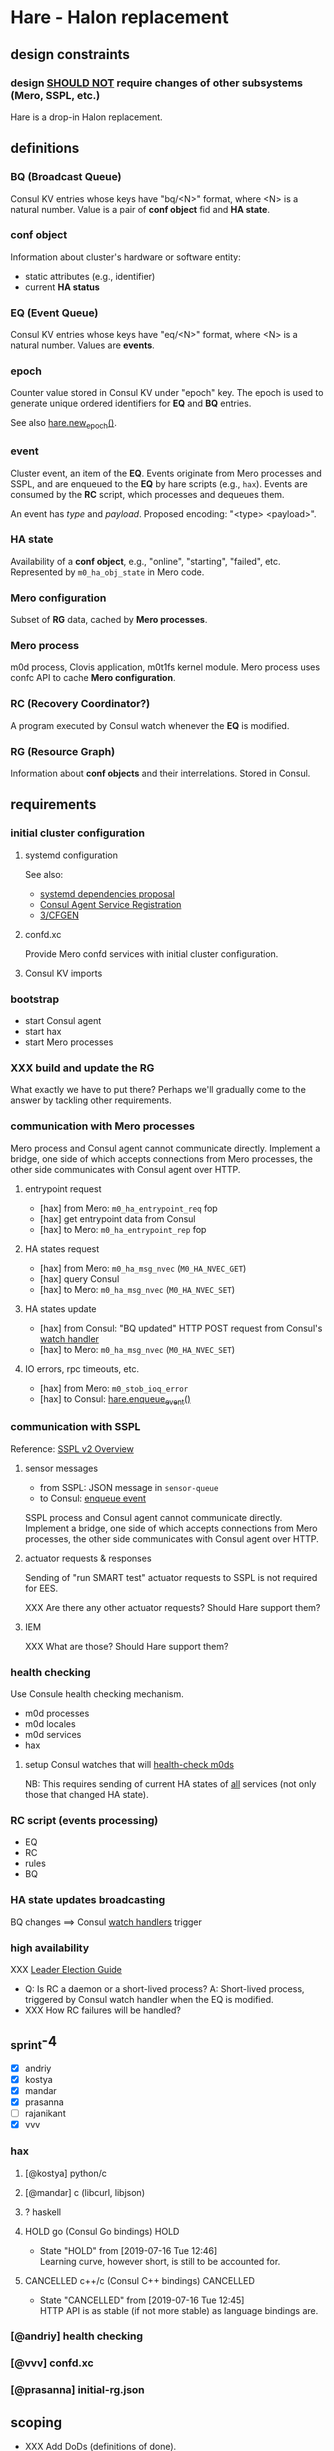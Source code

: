 * Hare - Halon replacement

** design constraints

*** design [[https://tools.ietf.org/html/rfc2119#section-4][SHOULD NOT]] require changes of other subsystems (Mero, SSPL, etc.)

Hare is a drop-in Halon replacement.

** definitions

*** BQ (Broadcast Queue)

Consul KV entries whose keys have "bq/<N>" format, where <N> is a natural number.  Value is a pair of *conf object* fid and *HA state*.

*** conf object

Information about cluster's hardware or software entity:
- static attributes (e.g., identifier)
- current *HA status*
*** EQ (Event Queue)

Consul KV entries whose keys have "eq/<N>" format, where <N> is a natural number.  Values are *events*.

*** epoch

Counter value stored in Consul KV under "epoch" key.  The epoch is used to generate unique ordered identifiers for *EQ* and *BQ* entries.

See also [[#hare.new_epoch][hare.new_epoch()]].

*** event

Cluster event, an item of the *EQ*.  Events originate from Mero processes and SSPL, and are enqueued to the *EQ* by hare scripts (e.g., ~hax~).  Events are consumed by the *RC* script, which processes and dequeues them.

An event has /type/ and /payload/.  Proposed encoding: "<type> <payload>".

*** HA state

Availability of a *conf object*, e.g., "online", "starting", "failed", etc.  Represented by ~m0_ha_obj_state~ in Mero code.

*** Mero configuration

Subset of *RG* data, cached by *Mero processes*.

*** Mero process

m0d process, Clovis application, m0t1fs kernel module.  Mero process uses confc API to cache *Mero configuration*.

*** RC (Recovery Coordinator?)

A program executed by Consul watch whenever the *EQ* is modified.

*** RG (Resource Graph)

Information about *conf objects* and their interrelations. Stored in Consul.

** requirements

*** initial cluster configuration

**** systemd configuration

See also:
- [[https://docs.google.com/document/d/1cR-BbxtMjGuZPj8NOc95RyFjqmeFsYf4JJ5Hw_tL1zA/edit#bookmark=id.7c6yyeenu47i][systemd dependencies proposal]]
- [[https://www.consul.io/docs/commands/services/register.html][Consul Agent Service Registration]]
- [[file:rfc/3/README.md][3/CFGEN]]

**** confd.xc

Provide Mero confd services with initial cluster configuration.

**** Consul KV imports

*** bootstrap

- start Consul agent
- start hax
- start Mero processes

*** XXX build and update the RG

What exactly we have to put there?
Perhaps we'll gradually come to the answer by tackling other requirements.

*** communication with Mero processes

Mero process and Consul agent cannot communicate directly.  Implement a bridge, one side of which accepts connections from Mero processes, the other side communicates with Consul agent over HTTP.

**** entrypoint request

- [hax] from Mero: ~m0_ha_entrypoint_req~ fop
- [hax] get entrypoint data from Consul
- [hax] to Mero: ~m0_ha_entrypoint_rep~ fop

**** HA states request

- [hax] from Mero: ~m0_ha_msg_nvec~ (~M0_HA_NVEC_GET~)
- [hax] query Consul
- [hax] to Mero: ~m0_ha_msg_nvec~ (~M0_HA_NVEC_SET~)

**** HA states update

- [hax] from Consul: "BQ updated" HTTP POST request from Consul's [[https://www.consul.io/docs/agent/watches.html#http-endpoint][watch handler]]
- [hax] to Mero: ~m0_ha_msg_nvec~ (~M0_HA_NVEC_SET~)

**** IO errors, rpc timeouts, etc.

- [hax] from Mero: ~m0_stob_ioq_error~
- [hax] to Consul: [[#hare.enqueue_event][hare.enqueue_event()]]

*** communication with SSPL

Reference: [[https://docs.google.com/presentation/d/1L1_1XgzK7yRHGKKtcGedT5gJVP0tVSbCKK8v9goH3h4/edit#slide=id.g3f241aae34_2_0][SSPL v2 Overview]]

**** sensor messages

- from SSPL: JSON message in ~sensor-queue~
- to Consul: [[#hare.enqueue_event][enqueue event]]

SSPL process and Consul agent cannot communicate directly.  Implement a bridge, one side of which accepts connections from Mero processes, the other side communicates with Consul agent over HTTP.

**** actuator requests & responses

Sending of "run SMART test" actuator requests to SSPL is not required for EES.

XXX Are there any other actuator requests? Should Hare support them?

**** IEM

XXX What are those? Should Hare support them?

*** health checking

Use Consule health checking mechanism.

- m0d processes
- m0d locales
- m0d services
- hax

**** setup Consul watches that will [[https://docs.google.com/document/d/1cR-BbxtMjGuZPj8NOc95RyFjqmeFsYf4JJ5Hw_tL1zA/edit#heading=h.zgvalvz417v1][health-check m0ds]]
NB: This requires sending of current HA states of _all_ services (not only those that changed HA state).

*** RC script (events processing)

- EQ
- RC
- rules
- BQ

*** HA state updates broadcasting

BQ changes ==> Consul [[https://www.consul.io/docs/agent/watches.html][watch handlers]] trigger

*** high availability

XXX [[https://learn.hashicorp.com/consul/developer-configuration/elections][Leader Election Guide]]

- Q: Is RC a daemon or a short-lived process?
  A: Short-lived process, triggered by Consul watch handler when the EQ is modified.
- XXX How RC failures will be handled?

** _sprint-4

- [X] andriy
- [X] kostya
- [X] mandar
- [X] prasanna
- [ ] rajanikant
- [X] vvv

*** hax

**** [@kostya] python/c

**** [@mandar] c (libcurl, libjson)

**** ? haskell

**** HOLD go (Consul Go bindings)                              :HOLD:

- State "HOLD"  from              [2019-07-16 Tue 12:46] \\
  Learning curve, however short, is still to be accounted for.

**** CANCELLED c++/c (Consul C++ bindings)                     :CANCELLED:

- State "CANCELLED"  from              [2019-07-16 Tue 12:45] \\
  HTTP API is as stable (if not more stable) as language bindings are.

*** [@andriy] health checking

*** [@vvv] confd.xc

*** [@prasanna] initial-rg.json

** scoping

- XXX Add DoDs (definitions of done).

*** health checking

**** write the RFC

**** HA state updates via health checking

- Consul [health] [[https://www.consul.io/docs/agent/checks.html][check]] on each node (e.g., ~pgrep m0d~)
- Consul check watch on each node. Sends HA states (of *all* services) to the local ~hax~.

*** cluster configuration

**** initial

***** confd.xc

***** initial-rg.json

[[https://www.consul.io/docs/commands/kv/import.html][Consul KV import]] files (JSON).

- write the RFC ([[file:rfc/4/README.md][4/KV]])
- generate the JSONs

**** RG: disks

*** hax

Support entrypoint fops and ha-msgs.

*** bootstrap

**** write the RFC

**** systemd scripts (with [[https://docs.google.com/document/d/1cR-BbxtMjGuZPj8NOc95RyFjqmeFsYf4JJ5Hw_tL1zA/edit#bookmark=id.7c6yyeenu47i][dependencies between Consul/confd/ios]])

**** /etc config

*** RC                                                           :QUESTION:

XXX Q: What of this is needed in EES?

- EQ
- rules
- BQ

*** rabbix (RabbitMQ exchanger)                                  :QUESTION:

XXX Do we have to process SSPL sensor messages for EES?

** hare API

*** enqueue_event
:PROPERTIES:
:CUSTOM_ID: hare.enqueue_event
:END:

#+BEGIN_SRC haskell
enqueue_event :: Event -> EpochId -> IO ()
#+END_SRC

Append new item to the EQ.
(Sends HTTP POST request to the local Consul agent.)

*** new_epoch
:PROPERTIES:
:CUSTOM_ID: hare.new_epoch
:END:

#+BEGIN_SRC haskell
new_epoch :: IO EpochId
#+END_SRC

Increment the epoch counter in Consul KV by [[https://www.consul.io/docs/commands/kv/put.html#cas][check-and-set]] operation and return its value.

The function blocks until the epoch is returned or an error occurs.

See the [[https://docs.google.com/document/d/1cR-BbxtMjGuZPj8NOc95RyFjqmeFsYf4JJ5Hw_tL1zA/edit#bookmark=id.whq5d31z34][prototype]].

** [XXX-DELETEME] hare v0.1 scoping :ARCHIVE:

*** DONE [2w] study Consul, describe high-level design, write PoC scripts

*** [2w] integration with Mero -- nearest demo

*** RG representation ([[file:rfc/4/README.md][4/KV]])

*** [2w] initial configuration
- the same sdev MUST have the same fid
- the same disk MUST have the same fid

*** [2-4w] bootstrap

*** HOLD [2w] health checking                                        :HOLD:
- State "HOLD"       from              [2019-07-12 Fri 12:38] \\
  Not required for EES, because m0d-s will be monitored by Corosync/Pacemaker.
m0d-s, s3servers

Every N seconds:
- check health of process
- check health of each locale ("ping fop")
- [bonus] check health of services (send fop)

**** setup Consul health checkers

*** HOLD RC business logic                                           :HOLD:

- State "HOLD"       from              [2019-07-12 Fri 12:39] \\
  Corosync/Pacemaker will do HA for EES.
**** [2w] RC rule: unhealthy smth appears ==> RC puts new item into BQ

**** HOLD [2w] m0d failure, node failure ==> Mero continues operation (in degraded read mode) :HOLD:
- State "HOLD"       from              [2019-07-12 Fri 12:21] \\
  Not needed for EES.

This can be /any/ node, including the one running Consul leader.

***** ST

**** HOLD [2w] disk failure ==> SNS repair/rebalance                :HOLD:
- State "HOLD"       from              [2019-07-12 Fri 12:22] \\
  Not needed for EES.

***** ST

*** __components :ARCHIVE:

**** cfgen

**** RC scripts

**** hax: Consul<-->m0d HA bridge

** [XXX-DELETEME] The "Fortnight" Prototype (due 2019-Jul-15) :ARCHIVE:

We are able to start and stop m0d services in EOS configuration (aka
"1+0" configuration): 1 data unit, no parity units, 2 hosts or 1 host.
Halon is not used.

Some amount of fault tolerance is required. (If we decided to go quick
and fragile way of not supporting failures in the prototype, we
wouldn't need Consul to achieve this.  But the whole point of this
prototyping exercise is prove that Mero cluster can work without
Halon.)

*** [@andriy] RC

- RC - Recovery Coordinator
- EQ - Event Queue
- BQ - Broadcast Queue (HA notifications)

*** [@vvv] initial cluster configuration

See [[file:rfc/3/README.md][3/CFGEN]].

**** XXX
#+BEGIN_SRC dhall
let mkNode = \(a : XXX) -> \(b : YYY) ->
  { id = ids.node
  , memsize = a
  , nr_cpu = b
  , last_state = 0
  , flags = 0
  , processes = c
  }
let node_13 = ./mkNode.dhall memsize nr_cpu [ proc_100, proc_500 ]
in [ ..., node_13, ... ]
#+END_SRC

**** Q: Can [[https://www.consul.io/docs/commands/catalog.html][consul catalog]] command be of use to us?
*** [@dima.c] bootstrapping
Ansible?

**** start/stop m0d services

Prepare configuration files in ~/etc/~, those will be used by systemd.

*** [@mandar] entrypoint server

See [[file:rfc/1/README.md][1/EPS]].

**** ~get-entrypoint~ script: How to fill [[file:~/src/mero/ha/entrypoint_fops.h::struct%20m0_ha_entrypoint_rep%20{][m0_ha_entrypoint_rep]]?
#+BEGIN_SRC c
struct m0_ha_entrypoint_rep {
	uint32_t                        hae_quorum;        // XXX
	struct m0_fid_arr               hae_confd_fids;    // XXX ? @andriy
	const char                    **hae_confd_eps;
	struct m0_fid                   hae_active_rm_fid; // XXX
	char                           *hae_active_rm_ep;  // XXX
	/** Data passed back to client to control query flow */
	enum m0_ha_entrypoint_control   hae_control;
	/* link parameters */
	struct m0_ha_link_params        hae_link_params;   // XXX ? @max
	bool                            hae_link_do_reconnect; // XXX @max
};
#+END_SRC

***** check how ~halond~ fills those

***** discuss the rest with @andriy and @max
*NB:* Please do document the takeaways of those discussions in the respective RFCs ([[file:rfc/4/README.md][4/KV]], [[file:rfc/1/README.md][1/EPS]]).

**** How will ~m0ham~ consume ~get-entrypoint~ output?
#+BEGIN_SRC c
ep_rep = xcode_read_as(m0_ha_entrypoint_rep_xc, buf, &rc);
#+END_SRC

***** 1) make ~m0_ha_entrypoint_rep~ XCODE-able
***** 2) two options:
****** output xcode of ~m0_ha_entrypoint_rep~ from ~get-entrypoint~
****** add support ~m0_ha_entrypoint_rep~ objects to ~m0hagen~

*** [@kostya] HA notifications

See [[file:rfc/2/README.md][2/HATX]].

*** rg2kv

See [[file:rfc/4/README.md][4/KV]].

We might want to store subset of Halon's resource graph in Consul KV.

#+BEGIN_SRC yaml
/path/to/disks:
  - disk-1: { attrs }

/path/to/controllers:
  - ctrl-1: { disks: [ disk-1 ], attrs }
  - ctrl-2: { disks: [ disk-2 ], attrs }

---

disk-1: { attrs }
ctrl-1: { attrs, disks: [ disk-1 ] }
#+END_SRC

*** fault tolerance

Handle failures of m0d processes.  Consul watcher to trigger Pacemaker
to do failover?

*** ? fid generator

**** ? option 1: use the [[https://docs.google.com/document/d/1-td9_sO-bqErDtJYx40J9UEp2zJh4JJUp_yPmm9Knuc/edit][UFID generator]] (the one used by the s3server team)

It generates only 20 bits of a ~m0_fid~.

**** option 2: the RC increments some counter field in the KV

***** Consul has some atomic increments ([[https://en.wikipedia.org/wiki/Compare-and-swap][CAS]])

*** m0d heartbeats

Do we want to utilize ~ha_link~ or come with a simpler mechanism?
